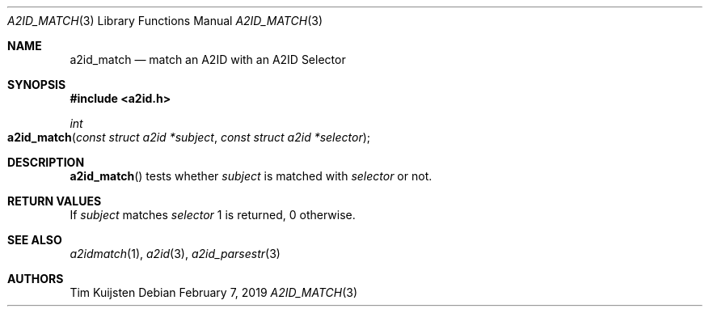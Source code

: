 .\" Copyright (c) 2018, 2019 Tim Kuijsten
.\"
.\" Permission to use, copy, modify, and/or distribute this software for any
.\" purpose with or without fee is hereby granted, provided that the above
.\" copyright notice and this permission notice appear in all copies.
.\"
.\" THE SOFTWARE IS PROVIDED "AS IS" AND THE AUTHOR DISCLAIMS ALL WARRANTIES
.\" WITH REGARD TO THIS SOFTWARE INCLUDING ALL IMPLIED WARRANTIES OF
.\" MERCHANTABILITY AND FITNESS. IN NO EVENT SHALL THE AUTHOR BE LIABLE FOR
.\" ANY SPECIAL, DIRECT, INDIRECT, OR CONSEQUENTIAL DAMAGES OR ANY DAMAGES
.\" WHATSOEVER RESULTING FROM LOSS OF USE, DATA OR PROFITS, WHETHER IN AN
.\" ACTION OF CONTRACT, NEGLIGENCE OR OTHER TORTIOUS ACTION, ARISING OUT OF
.\" OR IN CONNECTION WITH THE USE OR PERFORMANCE OF THIS SOFTWARE.
.\"
.Dd $Mdocdate: February 7 2019 $
.Dt A2ID_MATCH 3
.Os
.Sh NAME
.Nm a2id_match
.Nd match an A2ID with an A2ID Selector
.Sh SYNOPSIS
.In a2id.h
.Ft int
.Fo a2id_match
.Fa "const struct a2id *subject"
.Fa "const struct a2id *selector"
.Fc
.Sh DESCRIPTION
.Fn a2id_match
tests whether
.Fa subject
is matched with
.Fa selector
or not.
.Sh RETURN VALUES
If
.Fa subject
matches
.Fa selector
1 is returned, 0 otherwise.
.Sh SEE ALSO
.Xr a2idmatch 1 ,
.Xr a2id 3 ,
.Xr a2id_parsestr 3
.Sh AUTHORS
.An -nosplit
.An Tim Kuijsten
